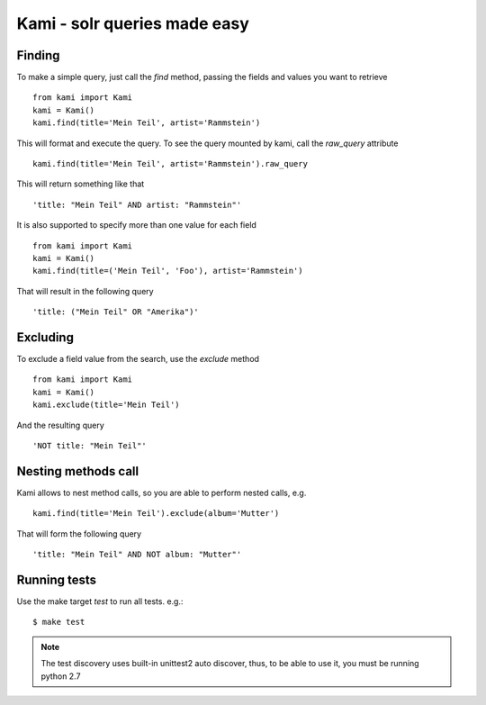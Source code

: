 Kami - solr queries made easy
=============================

Finding
-------

To make a simple query, just call the `find` method, passing the fields and values you want to retrieve
::
    from kami import Kami
    kami = Kami()
    kami.find(title='Mein Teil', artist='Rammstein')

This will format and execute the query. To see the query mounted by kami, call the `raw_query` attribute
::
    kami.find(title='Mein Teil', artist='Rammstein').raw_query

This will return something like that
::
    'title: "Mein Teil" AND artist: "Rammstein"'

It is also supported to specify more than one value for each field
::
    from kami import Kami
    kami = Kami()
    kami.find(title=('Mein Teil', 'Foo'), artist='Rammstein')

That will result in the following query
::
    'title: ("Mein Teil" OR "Amerika")'


Excluding
---------

To exclude a field value from the search, use the `exclude` method
::
    from kami import Kami
    kami = Kami()
    kami.exclude(title='Mein Teil')

And the resulting query
::
    'NOT title: "Mein Teil"'


Nesting methods call
--------------------

Kami allows to nest method calls, so you are able to perform nested calls, e.g.
::
    kami.find(title='Mein Teil').exclude(album='Mutter')

That will form the following query
::
    'title: "Mein Teil" AND NOT album: "Mutter"'


Running tests
-------------

Use the make target `test` to run all tests. e.g.:
::
    $ make test

.. note::
    The test discovery uses built-in unittest2 auto discover, thus, to be able to use it, you must be running python 2.7
